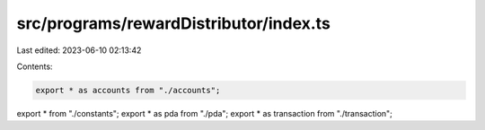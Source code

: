 src/programs/rewardDistributor/index.ts
=======================================

Last edited: 2023-06-10 02:13:42

Contents:

.. code-block:: ts

    export * as accounts from "./accounts";
export * from "./constants";
export * as pda from "./pda";
export * as transaction from "./transaction";


